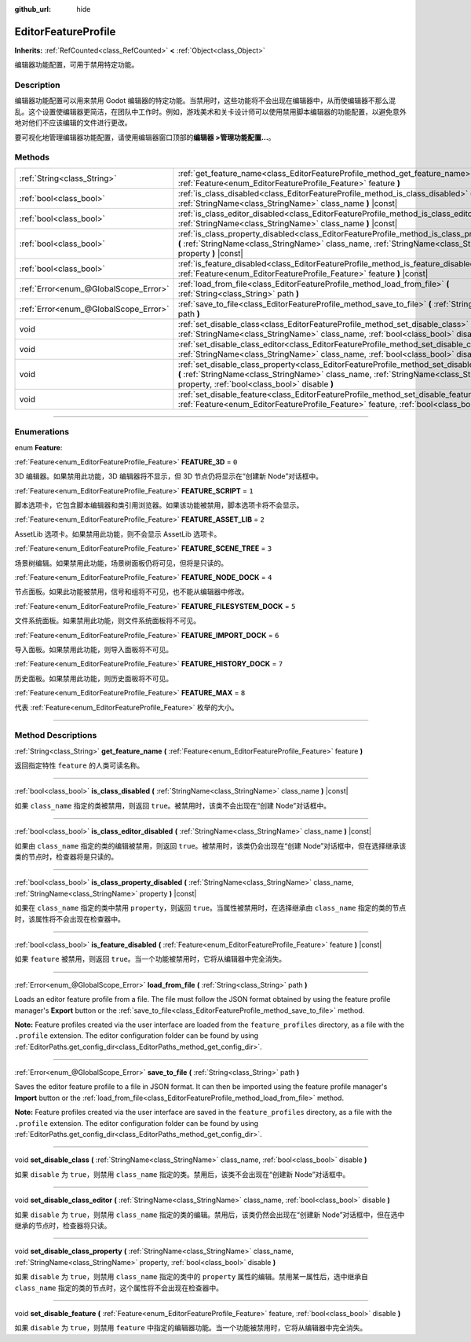 :github_url: hide

.. DO NOT EDIT THIS FILE!!!
.. Generated automatically from Godot engine sources.
.. Generator: https://github.com/godotengine/godot/tree/master/doc/tools/make_rst.py.
.. XML source: https://github.com/godotengine/godot/tree/master/doc/classes/EditorFeatureProfile.xml.

.. _class_EditorFeatureProfile:

EditorFeatureProfile
====================

**Inherits:** :ref:`RefCounted<class_RefCounted>` **<** :ref:`Object<class_Object>`

编辑器功能配置，可用于禁用特定功能。

.. rst-class:: classref-introduction-group

Description
-----------

编辑器功能配置可以用来禁用 Godot 编辑器的特定功能。当禁用时，这些功能将不会出现在编辑器中，从而使编辑器不那么混乱。这个设置使编辑器更简洁，在团队中工作时。例如，游戏美术和关卡设计师可以使用禁用脚本编辑器的功能配置，以避免意外地对他们不应该编辑的文件进行更改。

要可视化地管理编辑器功能配置，请使用编辑器窗口顶部的\ **编辑器 >管理功能配置...**\ 。

.. rst-class:: classref-reftable-group

Methods
-------

.. table::
   :widths: auto

   +---------------------------------------+-------------------------------------------------------------------------------------------------------------------------------------------------------------------------------------------------------------------------------------------+
   | :ref:`String<class_String>`           | :ref:`get_feature_name<class_EditorFeatureProfile_method_get_feature_name>` **(** :ref:`Feature<enum_EditorFeatureProfile_Feature>` feature **)**                                                                                         |
   +---------------------------------------+-------------------------------------------------------------------------------------------------------------------------------------------------------------------------------------------------------------------------------------------+
   | :ref:`bool<class_bool>`               | :ref:`is_class_disabled<class_EditorFeatureProfile_method_is_class_disabled>` **(** :ref:`StringName<class_StringName>` class_name **)** |const|                                                                                          |
   +---------------------------------------+-------------------------------------------------------------------------------------------------------------------------------------------------------------------------------------------------------------------------------------------+
   | :ref:`bool<class_bool>`               | :ref:`is_class_editor_disabled<class_EditorFeatureProfile_method_is_class_editor_disabled>` **(** :ref:`StringName<class_StringName>` class_name **)** |const|                                                                            |
   +---------------------------------------+-------------------------------------------------------------------------------------------------------------------------------------------------------------------------------------------------------------------------------------------+
   | :ref:`bool<class_bool>`               | :ref:`is_class_property_disabled<class_EditorFeatureProfile_method_is_class_property_disabled>` **(** :ref:`StringName<class_StringName>` class_name, :ref:`StringName<class_StringName>` property **)** |const|                          |
   +---------------------------------------+-------------------------------------------------------------------------------------------------------------------------------------------------------------------------------------------------------------------------------------------+
   | :ref:`bool<class_bool>`               | :ref:`is_feature_disabled<class_EditorFeatureProfile_method_is_feature_disabled>` **(** :ref:`Feature<enum_EditorFeatureProfile_Feature>` feature **)** |const|                                                                           |
   +---------------------------------------+-------------------------------------------------------------------------------------------------------------------------------------------------------------------------------------------------------------------------------------------+
   | :ref:`Error<enum_@GlobalScope_Error>` | :ref:`load_from_file<class_EditorFeatureProfile_method_load_from_file>` **(** :ref:`String<class_String>` path **)**                                                                                                                      |
   +---------------------------------------+-------------------------------------------------------------------------------------------------------------------------------------------------------------------------------------------------------------------------------------------+
   | :ref:`Error<enum_@GlobalScope_Error>` | :ref:`save_to_file<class_EditorFeatureProfile_method_save_to_file>` **(** :ref:`String<class_String>` path **)**                                                                                                                          |
   +---------------------------------------+-------------------------------------------------------------------------------------------------------------------------------------------------------------------------------------------------------------------------------------------+
   | void                                  | :ref:`set_disable_class<class_EditorFeatureProfile_method_set_disable_class>` **(** :ref:`StringName<class_StringName>` class_name, :ref:`bool<class_bool>` disable **)**                                                                 |
   +---------------------------------------+-------------------------------------------------------------------------------------------------------------------------------------------------------------------------------------------------------------------------------------------+
   | void                                  | :ref:`set_disable_class_editor<class_EditorFeatureProfile_method_set_disable_class_editor>` **(** :ref:`StringName<class_StringName>` class_name, :ref:`bool<class_bool>` disable **)**                                                   |
   +---------------------------------------+-------------------------------------------------------------------------------------------------------------------------------------------------------------------------------------------------------------------------------------------+
   | void                                  | :ref:`set_disable_class_property<class_EditorFeatureProfile_method_set_disable_class_property>` **(** :ref:`StringName<class_StringName>` class_name, :ref:`StringName<class_StringName>` property, :ref:`bool<class_bool>` disable **)** |
   +---------------------------------------+-------------------------------------------------------------------------------------------------------------------------------------------------------------------------------------------------------------------------------------------+
   | void                                  | :ref:`set_disable_feature<class_EditorFeatureProfile_method_set_disable_feature>` **(** :ref:`Feature<enum_EditorFeatureProfile_Feature>` feature, :ref:`bool<class_bool>` disable **)**                                                  |
   +---------------------------------------+-------------------------------------------------------------------------------------------------------------------------------------------------------------------------------------------------------------------------------------------+

.. rst-class:: classref-section-separator

----

.. rst-class:: classref-descriptions-group

Enumerations
------------

.. _enum_EditorFeatureProfile_Feature:

.. rst-class:: classref-enumeration

enum **Feature**:

.. _class_EditorFeatureProfile_constant_FEATURE_3D:

.. rst-class:: classref-enumeration-constant

:ref:`Feature<enum_EditorFeatureProfile_Feature>` **FEATURE_3D** = ``0``

3D 编辑器。如果禁用此功能，3D 编辑器将不显示，但 3D 节点仍将显示在“创建新 Node”对话框中。

.. _class_EditorFeatureProfile_constant_FEATURE_SCRIPT:

.. rst-class:: classref-enumeration-constant

:ref:`Feature<enum_EditorFeatureProfile_Feature>` **FEATURE_SCRIPT** = ``1``

脚本选项卡，它包含脚本编辑器和类引用浏览器。如果该功能被禁用，脚本选项卡将不会显示。

.. _class_EditorFeatureProfile_constant_FEATURE_ASSET_LIB:

.. rst-class:: classref-enumeration-constant

:ref:`Feature<enum_EditorFeatureProfile_Feature>` **FEATURE_ASSET_LIB** = ``2``

AssetLib 选项卡。如果禁用此功能，则不会显示 AssetLib 选项卡。

.. _class_EditorFeatureProfile_constant_FEATURE_SCENE_TREE:

.. rst-class:: classref-enumeration-constant

:ref:`Feature<enum_EditorFeatureProfile_Feature>` **FEATURE_SCENE_TREE** = ``3``

场景树编辑。如果禁用此功能，场景树面板仍将可见，但将是只读的。

.. _class_EditorFeatureProfile_constant_FEATURE_NODE_DOCK:

.. rst-class:: classref-enumeration-constant

:ref:`Feature<enum_EditorFeatureProfile_Feature>` **FEATURE_NODE_DOCK** = ``4``

节点面板。如果此功能被禁用，信号和组将不可见，也不能从编辑器中修改。

.. _class_EditorFeatureProfile_constant_FEATURE_FILESYSTEM_DOCK:

.. rst-class:: classref-enumeration-constant

:ref:`Feature<enum_EditorFeatureProfile_Feature>` **FEATURE_FILESYSTEM_DOCK** = ``5``

文件系统面板。如果禁用此功能，则文件系统面板将不可见。

.. _class_EditorFeatureProfile_constant_FEATURE_IMPORT_DOCK:

.. rst-class:: classref-enumeration-constant

:ref:`Feature<enum_EditorFeatureProfile_Feature>` **FEATURE_IMPORT_DOCK** = ``6``

导入面板。如果禁用此功能，则导入面板将不可见。

.. _class_EditorFeatureProfile_constant_FEATURE_HISTORY_DOCK:

.. rst-class:: classref-enumeration-constant

:ref:`Feature<enum_EditorFeatureProfile_Feature>` **FEATURE_HISTORY_DOCK** = ``7``

历史面板。如果禁用此功能，则历史面板将不可见。

.. _class_EditorFeatureProfile_constant_FEATURE_MAX:

.. rst-class:: classref-enumeration-constant

:ref:`Feature<enum_EditorFeatureProfile_Feature>` **FEATURE_MAX** = ``8``

代表 :ref:`Feature<enum_EditorFeatureProfile_Feature>` 枚举的大小。

.. rst-class:: classref-section-separator

----

.. rst-class:: classref-descriptions-group

Method Descriptions
-------------------

.. _class_EditorFeatureProfile_method_get_feature_name:

.. rst-class:: classref-method

:ref:`String<class_String>` **get_feature_name** **(** :ref:`Feature<enum_EditorFeatureProfile_Feature>` feature **)**

返回指定特性 ``feature`` 的人类可读名称。

.. rst-class:: classref-item-separator

----

.. _class_EditorFeatureProfile_method_is_class_disabled:

.. rst-class:: classref-method

:ref:`bool<class_bool>` **is_class_disabled** **(** :ref:`StringName<class_StringName>` class_name **)** |const|

如果 ``class_name`` 指定的类被禁用，则返回 ``true``\ 。被禁用时，该类不会出现在“创建 Node”对话框中。

.. rst-class:: classref-item-separator

----

.. _class_EditorFeatureProfile_method_is_class_editor_disabled:

.. rst-class:: classref-method

:ref:`bool<class_bool>` **is_class_editor_disabled** **(** :ref:`StringName<class_StringName>` class_name **)** |const|

如果由 ``class_name`` 指定的类的编辑被禁用，则返回 ``true``\ 。被禁用时，该类仍会出现在“创建 Node”对话框中，但在选择继承该类的节点时，检查器将是只读的。

.. rst-class:: classref-item-separator

----

.. _class_EditorFeatureProfile_method_is_class_property_disabled:

.. rst-class:: classref-method

:ref:`bool<class_bool>` **is_class_property_disabled** **(** :ref:`StringName<class_StringName>` class_name, :ref:`StringName<class_StringName>` property **)** |const|

如果在 ``class_name`` 指定的类中禁用 ``property``\ ，则返回 ``true``\ 。当属性被禁用时，在选择继承由 ``class_name`` 指定的类的节点时，该属性将不会出现在检查器中。

.. rst-class:: classref-item-separator

----

.. _class_EditorFeatureProfile_method_is_feature_disabled:

.. rst-class:: classref-method

:ref:`bool<class_bool>` **is_feature_disabled** **(** :ref:`Feature<enum_EditorFeatureProfile_Feature>` feature **)** |const|

如果 ``feature`` 被禁用，则返回 ``true``\ 。当一个功能被禁用时，它将从编辑器中完全消失。

.. rst-class:: classref-item-separator

----

.. _class_EditorFeatureProfile_method_load_from_file:

.. rst-class:: classref-method

:ref:`Error<enum_@GlobalScope_Error>` **load_from_file** **(** :ref:`String<class_String>` path **)**

Loads an editor feature profile from a file. The file must follow the JSON format obtained by using the feature profile manager's **Export** button or the :ref:`save_to_file<class_EditorFeatureProfile_method_save_to_file>` method.

\ **Note:** Feature profiles created via the user interface are loaded from the ``feature_profiles`` directory, as a file with the ``.profile`` extension. The editor configuration folder can be found by using :ref:`EditorPaths.get_config_dir<class_EditorPaths_method_get_config_dir>`.

.. rst-class:: classref-item-separator

----

.. _class_EditorFeatureProfile_method_save_to_file:

.. rst-class:: classref-method

:ref:`Error<enum_@GlobalScope_Error>` **save_to_file** **(** :ref:`String<class_String>` path **)**

Saves the editor feature profile to a file in JSON format. It can then be imported using the feature profile manager's **Import** button or the :ref:`load_from_file<class_EditorFeatureProfile_method_load_from_file>` method.

\ **Note:** Feature profiles created via the user interface are saved in the ``feature_profiles`` directory, as a file with the ``.profile`` extension. The editor configuration folder can be found by using :ref:`EditorPaths.get_config_dir<class_EditorPaths_method_get_config_dir>`.

.. rst-class:: classref-item-separator

----

.. _class_EditorFeatureProfile_method_set_disable_class:

.. rst-class:: classref-method

void **set_disable_class** **(** :ref:`StringName<class_StringName>` class_name, :ref:`bool<class_bool>` disable **)**

如果 ``disable`` 为 ``true``\ ，则禁用 ``class_name`` 指定的类。禁用后，该类不会出现在“创建新 Node”对话框中。

.. rst-class:: classref-item-separator

----

.. _class_EditorFeatureProfile_method_set_disable_class_editor:

.. rst-class:: classref-method

void **set_disable_class_editor** **(** :ref:`StringName<class_StringName>` class_name, :ref:`bool<class_bool>` disable **)**

如果 ``disable`` 为 ``true``\ ，则禁用 ``class_name`` 指定的类的编辑。禁用后，该类仍然会出现在“创建新 Node”对话框中，但在选中继承的节点时，检查器将只读。

.. rst-class:: classref-item-separator

----

.. _class_EditorFeatureProfile_method_set_disable_class_property:

.. rst-class:: classref-method

void **set_disable_class_property** **(** :ref:`StringName<class_StringName>` class_name, :ref:`StringName<class_StringName>` property, :ref:`bool<class_bool>` disable **)**

如果 ``disable`` 为 ``true``\ ，则禁用 ``class_name`` 指定的类中的 ``property`` 属性的编辑。禁用某一属性后，选中继承自 ``class_name`` 指定的类的节点时，这个属性将不会出现在检查器中。

.. rst-class:: classref-item-separator

----

.. _class_EditorFeatureProfile_method_set_disable_feature:

.. rst-class:: classref-method

void **set_disable_feature** **(** :ref:`Feature<enum_EditorFeatureProfile_Feature>` feature, :ref:`bool<class_bool>` disable **)**

如果 ``disable`` 为 ``true``\ ，则禁用 ``feature`` 中指定的编辑器功能。当一个功能被禁用时，它将从编辑器中完全消失。

.. |virtual| replace:: :abbr:`virtual (This method should typically be overridden by the user to have any effect.)`
.. |const| replace:: :abbr:`const (This method has no side effects. It doesn't modify any of the instance's member variables.)`
.. |vararg| replace:: :abbr:`vararg (This method accepts any number of arguments after the ones described here.)`
.. |constructor| replace:: :abbr:`constructor (This method is used to construct a type.)`
.. |static| replace:: :abbr:`static (This method doesn't need an instance to be called, so it can be called directly using the class name.)`
.. |operator| replace:: :abbr:`operator (This method describes a valid operator to use with this type as left-hand operand.)`
.. |bitfield| replace:: :abbr:`BitField (This value is an integer composed as a bitmask of the following flags.)`
